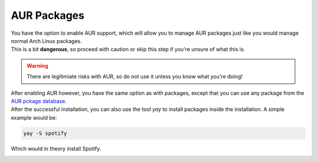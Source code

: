.. _aur_packages:

AUR Packages
============

| You have the option to enable AUR support, which will allow you to manage AUR packages just like you would manage normal Arch Linux packages.
| This is a bit **dangerous**, so proceed with caution or skip this step if you're unsure of what this is.

.. warning:: There are legitimiate risks with AUR, so do not use it unless you know what you're doing!

| After enabling AUR however, you have the same option as with packages, except that you can use any package from the `AUR pckage database <https://aur.archlinux.org/packages/>`_.
| After the successful installation, you can also use the tool `yay` to install packages inside the installation. A simple example would be:

.. code-block::

    yay -S spotify

Which would in theory install Spotify.

.. image:: aur_packages.png